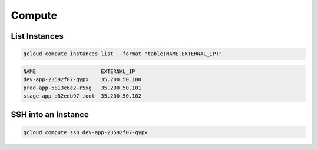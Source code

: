 Compute
=======

List Instances
--------------

.. code:: bash

   gcloud compute instances list --format "table(NAME,EXTERNAL_IP)"
   
.. code:: ini

   NAME                     EXTERNAL_IP
   dev-app-23592f07-qypx    35.200.50.100
   prod-app-5813e6e2-r5xg   35.200.50.101
   stage-app-d82edb97-ioot  35.200.50.102
   
SSH into an Instance
--------------------

.. code:: bash

   gcloud compute ssh dev-app-23592f07-qypx
